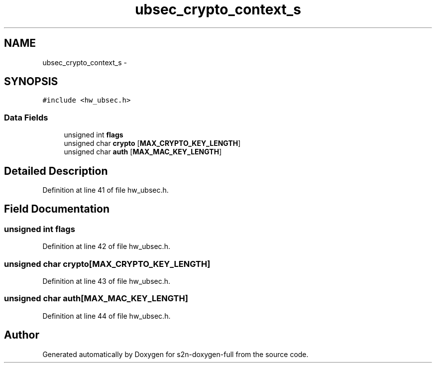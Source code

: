 .TH "ubsec_crypto_context_s" 3 "Fri Aug 19 2016" "s2n-doxygen-full" \" -*- nroff -*-
.ad l
.nh
.SH NAME
ubsec_crypto_context_s \- 
.SH SYNOPSIS
.br
.PP
.PP
\fC#include <hw_ubsec\&.h>\fP
.SS "Data Fields"

.in +1c
.ti -1c
.RI "unsigned int \fBflags\fP"
.br
.ti -1c
.RI "unsigned char \fBcrypto\fP [\fBMAX_CRYPTO_KEY_LENGTH\fP]"
.br
.ti -1c
.RI "unsigned char \fBauth\fP [\fBMAX_MAC_KEY_LENGTH\fP]"
.br
.in -1c
.SH "Detailed Description"
.PP 
Definition at line 41 of file hw_ubsec\&.h\&.
.SH "Field Documentation"
.PP 
.SS "unsigned int flags"

.PP
Definition at line 42 of file hw_ubsec\&.h\&.
.SS "unsigned char crypto[\fBMAX_CRYPTO_KEY_LENGTH\fP]"

.PP
Definition at line 43 of file hw_ubsec\&.h\&.
.SS "unsigned char auth[\fBMAX_MAC_KEY_LENGTH\fP]"

.PP
Definition at line 44 of file hw_ubsec\&.h\&.

.SH "Author"
.PP 
Generated automatically by Doxygen for s2n-doxygen-full from the source code\&.
